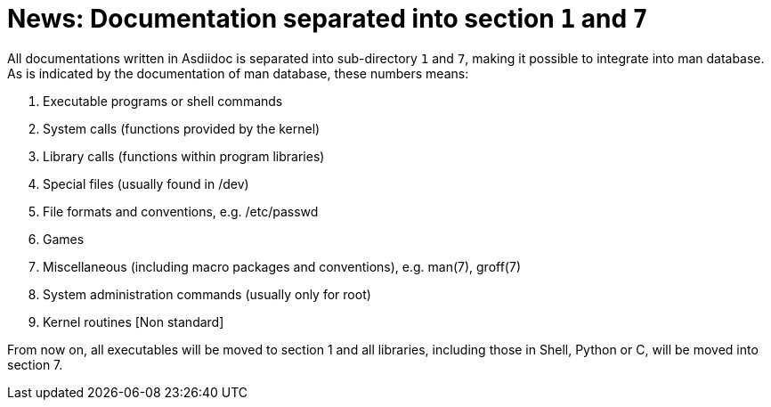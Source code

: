 = News: Documentation separated into section `1` and `7`

All documentations written in Asdiidoc is separated into sub-directory `1` and `7`, making it possible to integrate into man database. As is indicated by the documentation of man database, these numbers means:

. Executable programs or shell commands
. System calls (functions provided by the kernel)
. Library calls (functions within program libraries)
. Special files (usually found in /dev)
. File formats and conventions, e.g. /etc/passwd
. Games
. Miscellaneous (including  macro  packages  and  conventions),  e.g. man(7), groff(7)
. System administration commands (usually only for root)
. Kernel routines [Non standard]

From now on, all executables will be moved to section 1 and all libraries, including those in Shell, Python or C, will be moved into section 7.
